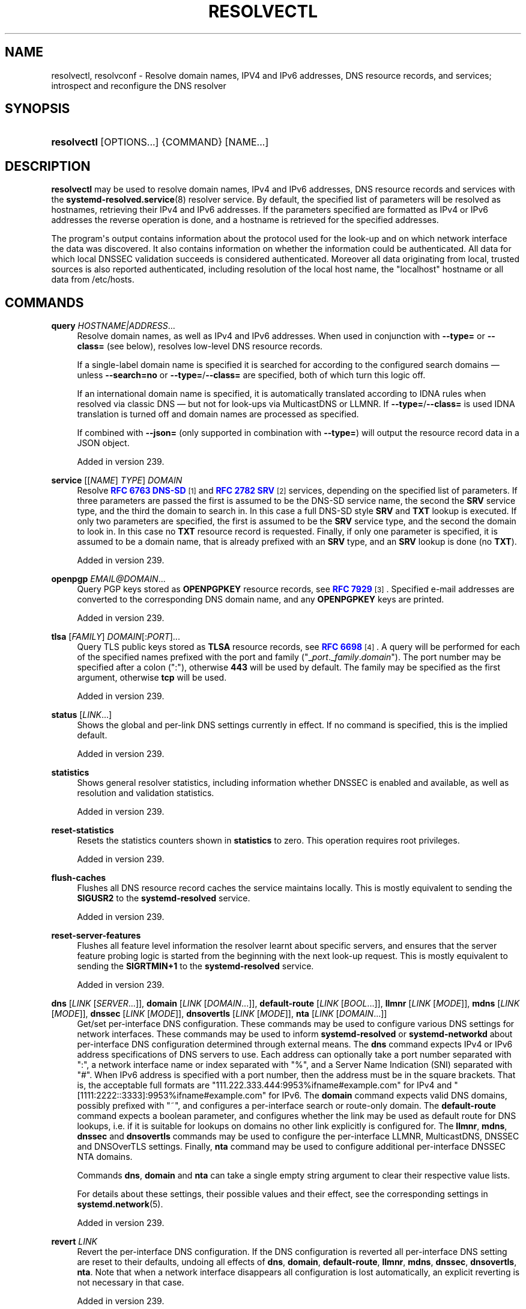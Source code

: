 '\" t
.TH "RESOLVECTL" "1" "" "systemd 256.4" "resolvectl"
.\" -----------------------------------------------------------------
.\" * Define some portability stuff
.\" -----------------------------------------------------------------
.\" ~~~~~~~~~~~~~~~~~~~~~~~~~~~~~~~~~~~~~~~~~~~~~~~~~~~~~~~~~~~~~~~~~
.\" http://bugs.debian.org/507673
.\" http://lists.gnu.org/archive/html/groff/2009-02/msg00013.html
.\" ~~~~~~~~~~~~~~~~~~~~~~~~~~~~~~~~~~~~~~~~~~~~~~~~~~~~~~~~~~~~~~~~~
.ie \n(.g .ds Aq \(aq
.el       .ds Aq '
.\" -----------------------------------------------------------------
.\" * set default formatting
.\" -----------------------------------------------------------------
.\" disable hyphenation
.nh
.\" disable justification (adjust text to left margin only)
.ad l
.\" -----------------------------------------------------------------
.\" * MAIN CONTENT STARTS HERE *
.\" -----------------------------------------------------------------
.SH "NAME"
resolvectl, resolvconf \- Resolve domain names, IPV4 and IPv6 addresses, DNS resource records, and services; introspect and reconfigure the DNS resolver
.SH "SYNOPSIS"
.HP \w'\fBresolvectl\fR\ 'u
\fBresolvectl\fR [OPTIONS...] {COMMAND} [NAME...]
.SH "DESCRIPTION"
.PP
\fBresolvectl\fR
may be used to resolve domain names, IPv4 and IPv6 addresses, DNS resource records and services with the
\fBsystemd-resolved.service\fR(8)
resolver service\&. By default, the specified list of parameters will be resolved as hostnames, retrieving their IPv4 and IPv6 addresses\&. If the parameters specified are formatted as IPv4 or IPv6 addresses the reverse operation is done, and a hostname is retrieved for the specified addresses\&.
.PP
The program\*(Aqs output contains information about the protocol used for the look\-up and on which network interface the data was discovered\&. It also contains information on whether the information could be authenticated\&. All data for which local DNSSEC validation succeeds is considered authenticated\&. Moreover all data originating from local, trusted sources is also reported authenticated, including resolution of the local host name, the
"localhost"
hostname or all data from
/etc/hosts\&.
.SH "COMMANDS"
.PP
\fBquery\fR \fIHOSTNAME|ADDRESS\fR\&...
.RS 4
Resolve domain names, as well as IPv4 and IPv6 addresses\&. When used in conjunction with
\fB\-\-type=\fR
or
\fB\-\-class=\fR
(see below), resolves low\-level DNS resource records\&.
.sp
If a single\-label domain name is specified it is searched for according to the configured search domains \(em unless
\fB\-\-search=no\fR
or
\fB\-\-type=\fR/\fB\-\-class=\fR
are specified, both of which turn this logic off\&.
.sp
If an international domain name is specified, it is automatically translated according to IDNA rules when resolved via classic DNS \(em but not for look\-ups via MulticastDNS or LLMNR\&. If
\fB\-\-type=\fR/\fB\-\-class=\fR
is used IDNA translation is turned off and domain names are processed as specified\&.
.sp
If combined with
\fB\-\-json=\fR
(only supported in combination with
\fB\-\-type=\fR) will output the resource record data in a JSON object\&.
.sp
Added in version 239\&.
.RE
.PP
\fBservice\fR [[\fINAME\fR] \fITYPE\fR] \fIDOMAIN\fR
.RS 4
Resolve
\m[blue]\fBRFC 6763 DNS\-SD\fR\m[]\&\s-2\u[1]\d\s+2
and
\m[blue]\fBRFC 2782 SRV\fR\m[]\&\s-2\u[2]\d\s+2
services, depending on the specified list of parameters\&. If three parameters are passed the first is assumed to be the DNS\-SD service name, the second the
\fBSRV\fR
service type, and the third the domain to search in\&. In this case a full DNS\-SD style
\fBSRV\fR
and
\fBTXT\fR
lookup is executed\&. If only two parameters are specified, the first is assumed to be the
\fBSRV\fR
service type, and the second the domain to look in\&. In this case no
\fBTXT\fR
resource record is requested\&. Finally, if only one parameter is specified, it is assumed to be a domain name, that is already prefixed with an
\fBSRV\fR
type, and an
\fBSRV\fR
lookup is done (no
\fBTXT\fR)\&.
.sp
Added in version 239\&.
.RE
.PP
\fBopenpgp\fR \fIEMAIL@DOMAIN\fR\&...
.RS 4
Query PGP keys stored as
\fBOPENPGPKEY\fR
resource records, see
\m[blue]\fBRFC 7929\fR\m[]\&\s-2\u[3]\d\s+2\&. Specified e\-mail addresses are converted to the corresponding DNS domain name, and any
\fBOPENPGPKEY\fR
keys are printed\&.
.sp
Added in version 239\&.
.RE
.PP
\fBtlsa\fR [\fIFAMILY\fR] \fIDOMAIN\fR[:\fIPORT\fR]\&...
.RS 4
Query TLS public keys stored as
\fBTLSA\fR
resource records, see
\m[blue]\fBRFC 6698\fR\m[]\&\s-2\u[4]\d\s+2\&. A query will be performed for each of the specified names prefixed with the port and family ("_\fIport\fR\&._\fIfamily\fR\&.\fIdomain\fR")\&. The port number may be specified after a colon (":"), otherwise
\fB443\fR
will be used by default\&. The family may be specified as the first argument, otherwise
\fBtcp\fR
will be used\&.
.sp
Added in version 239\&.
.RE
.PP
\fBstatus\fR [\fILINK\fR\&...]
.RS 4
Shows the global and per\-link DNS settings currently in effect\&. If no command is specified, this is the implied default\&.
.sp
Added in version 239\&.
.RE
.PP
\fBstatistics\fR
.RS 4
Shows general resolver statistics, including information whether DNSSEC is enabled and available, as well as resolution and validation statistics\&.
.sp
Added in version 239\&.
.RE
.PP
\fBreset\-statistics\fR
.RS 4
Resets the statistics counters shown in
\fBstatistics\fR
to zero\&. This operation requires root privileges\&.
.sp
Added in version 239\&.
.RE
.PP
\fBflush\-caches\fR
.RS 4
Flushes all DNS resource record caches the service maintains locally\&. This is mostly equivalent to sending the
\fBSIGUSR2\fR
to the
\fBsystemd\-resolved\fR
service\&.
.sp
Added in version 239\&.
.RE
.PP
\fBreset\-server\-features\fR
.RS 4
Flushes all feature level information the resolver learnt about specific servers, and ensures that the server feature probing logic is started from the beginning with the next look\-up request\&. This is mostly equivalent to sending the
\fBSIGRTMIN+1\fR
to the
\fBsystemd\-resolved\fR
service\&.
.sp
Added in version 239\&.
.RE
.PP
\fBdns\fR [\fILINK\fR [\fISERVER\fR\&...]], \fBdomain\fR [\fILINK\fR [\fIDOMAIN\fR\&...]], \fBdefault\-route\fR [\fILINK\fR [\fIBOOL\fR\&...]], \fBllmnr\fR [\fILINK\fR [\fIMODE\fR]], \fBmdns\fR [\fILINK\fR [\fIMODE\fR]], \fBdnssec\fR [\fILINK\fR [\fIMODE\fR]], \fBdnsovertls\fR [\fILINK\fR [\fIMODE\fR]], \fBnta\fR [\fILINK\fR [\fIDOMAIN\fR\&...]]
.RS 4
Get/set per\-interface DNS configuration\&. These commands may be used to configure various DNS settings for network interfaces\&. These commands may be used to inform
\fBsystemd\-resolved\fR
or
\fBsystemd\-networkd\fR
about per\-interface DNS configuration determined through external means\&. The
\fBdns\fR
command expects IPv4 or IPv6 address specifications of DNS servers to use\&. Each address can optionally take a port number separated with
":", a network interface name or index separated with
"%", and a Server Name Indication (SNI) separated with
"#"\&. When IPv6 address is specified with a port number, then the address must be in the square brackets\&. That is, the acceptable full formats are
"111\&.222\&.333\&.444:9953%ifname#example\&.com"
for IPv4 and
"[1111:2222::3333]:9953%ifname#example\&.com"
for IPv6\&. The
\fBdomain\fR
command expects valid DNS domains, possibly prefixed with
"~", and configures a per\-interface search or route\-only domain\&. The
\fBdefault\-route\fR
command expects a boolean parameter, and configures whether the link may be used as default route for DNS lookups, i\&.e\&. if it is suitable for lookups on domains no other link explicitly is configured for\&. The
\fBllmnr\fR,
\fBmdns\fR,
\fBdnssec\fR
and
\fBdnsovertls\fR
commands may be used to configure the per\-interface LLMNR, MulticastDNS, DNSSEC and DNSOverTLS settings\&. Finally,
\fBnta\fR
command may be used to configure additional per\-interface DNSSEC NTA domains\&.
.sp
Commands
\fBdns\fR,
\fBdomain\fR
and
\fBnta\fR
can take a single empty string argument to clear their respective value lists\&.
.sp
For details about these settings, their possible values and their effect, see the corresponding settings in
\fBsystemd.network\fR(5)\&.
.sp
Added in version 239\&.
.RE
.PP
\fBrevert \fR\fB\fILINK\fR\fR
.RS 4
Revert the per\-interface DNS configuration\&. If the DNS configuration is reverted all per\-interface DNS setting are reset to their defaults, undoing all effects of
\fBdns\fR,
\fBdomain\fR,
\fBdefault\-route\fR,
\fBllmnr\fR,
\fBmdns\fR,
\fBdnssec\fR,
\fBdnsovertls\fR,
\fBnta\fR\&. Note that when a network interface disappears all configuration is lost automatically, an explicit reverting is not necessary in that case\&.
.sp
Added in version 239\&.
.RE
.PP
\fBmonitor\fR
.RS 4
Show a continuous stream of local client resolution queries and their responses\&. Whenever a local query is completed the query\*(Aqs DNS resource lookup key and resource records are shown\&. Note that this displays queries issued locally only, and does not immediately relate to DNS requests submitted to configured DNS servers or the LLMNR or MulticastDNS zones, as lookups may be answered from the local cache, or might result in multiple DNS transactions (for example to validate DNSSEC information)\&. If CNAME/CNAME redirection chains are followed, a separate query will be displayed for each element of the chain\&. Use
\fB\-\-json=\fR
to enable JSON output\&.
.sp
Added in version 252\&.
.RE
.PP
\fBshow\-cache\fR
.RS 4
Show current cache content, per scope\&. Use
\fB\-\-json=\fR
to enable JSON output\&.
.sp
Added in version 254\&.
.RE
.PP
\fBshow\-server\-state\fR
.RS 4
Show detailed server state information, per DNS Server\&. Use
\fB\-\-json=\fR
to enable JSON output\&.
.sp
Added in version 255\&.
.RE
.PP
\fBlog\-level\fR [\fILEVEL\fR]
.RS 4
If no argument is given, print the current log level of the manager\&. If an optional argument
\fILEVEL\fR
is provided, then the command changes the current log level of the manager to
\fILEVEL\fR
(accepts the same values as
\fB\-\-log\-level=\fR
described in
\fBsystemd\fR(1))\&.
.sp
Added in version 244\&.
.RE
.SH "OPTIONS"
.PP
\fB\-4\fR, \fB\-6\fR
.RS 4
By default, when resolving a hostname, both IPv4 and IPv6 addresses are acquired\&. By specifying
\fB\-4\fR
only IPv4 addresses are requested, by specifying
\fB\-6\fR
only IPv6 addresses are requested\&.
.sp
Added in version 239\&.
.RE
.PP
\fB\-i\fR \fIINTERFACE\fR, \fB\-\-interface=\fR\fB\fIINTERFACE\fR\fR
.RS 4
Specifies the network interface to execute the query on\&. This may either be specified as numeric interface index or as network interface string (e\&.g\&.
"en0")\&. Note that this option has no effect if system\-wide DNS configuration (as configured in
/etc/resolv\&.conf
or
/etc/systemd/resolved\&.conf) in place of per\-link configuration is used\&.
.sp
Added in version 239\&.
.RE
.PP
\fB\-p\fR \fIPROTOCOL\fR, \fB\-\-protocol=\fR\fB\fIPROTOCOL\fR\fR
.RS 4
Specifies the network protocol for the query\&. May be one of
"dns"
(i\&.e\&. classic unicast DNS),
"llmnr"
(\m[blue]\fBLink\-Local Multicast Name Resolution\fR\m[]\&\s-2\u[5]\d\s+2),
"llmnr\-ipv4",
"llmnr\-ipv6"
(LLMNR via the indicated underlying IP protocols),
"mdns"
(\m[blue]\fBMulticast DNS\fR\m[]\&\s-2\u[6]\d\s+2),
"mdns\-ipv4",
"mdns\-ipv6"
(MDNS via the indicated underlying IP protocols)\&. By default the lookup is done via all protocols suitable for the lookup\&. If used, limits the set of protocols that may be used\&. Use this option multiple times to enable resolving via multiple protocols at the same time\&. The setting
"llmnr"
is identical to specifying this switch once with
"llmnr\-ipv4"
and once via
"llmnr\-ipv6"\&. Note that this option does not force the service to resolve the operation with the specified protocol, as that might require a suitable network interface and configuration\&. The special value
"help"
may be used to list known values\&.
.sp
Added in version 239\&.
.RE
.PP
\fB\-t\fR \fITYPE\fR, \fB\-\-type=\fR\fB\fITYPE\fR\fR, \fB\-c\fR \fICLASS\fR, \fB\-\-class=\fR\fB\fICLASS\fR\fR
.RS 4
When used in conjunction with the
\fBquery\fR
command, specifies the DNS resource record type (e\&.g\&.
\fBA\fR,
\fBAAAA\fR,
\fBMX\fR, \&...) and class (e\&.g\&.
\fBIN\fR,
\fBANY\fR, \&...) to look up\&. If these options are used a DNS resource record set matching the specified class and type is requested\&. The class defaults to
\fBIN\fR
if only a type is specified\&. The special value
"help"
may be used to list known values\&.
.sp
Without these options
\fBresolvectl query\fR
provides high\-level domain name to address and address to domain name resolution\&. With these options it provides low\-level DNS resource record resolution\&. The search domain logic is automatically turned off when these options are used, i\&.e\&. specified domain names need to be fully qualified domain names\&. Moreover, IDNA internal domain name translation is turned off as well, i\&.e\&. international domain names should be specified in
"xn\-\-\&..."
notation, unless look\-up in MulticastDNS/LLMNR is desired, in which case UTF\-8 characters should be used\&.
.sp
Added in version 239\&.
.RE
.PP
\fB\-\-service\-address=\fR\fB\fIBOOL\fR\fR
.RS 4
Takes a boolean parameter\&. If true (the default), when doing a service lookup with
\fB\-\-service\fR
the hostnames contained in the
\fBSRV\fR
resource records are resolved as well\&.
.sp
Added in version 239\&.
.RE
.PP
\fB\-\-service\-txt=\fR\fB\fIBOOL\fR\fR
.RS 4
Takes a boolean parameter\&. If true (the default), when doing a DNS\-SD service lookup with
\fB\-\-service\fR
the
\fBTXT\fR
service metadata record is resolved as well\&.
.sp
Added in version 239\&.
.RE
.PP
\fB\-\-cname=\fR\fB\fIBOOL\fR\fR
.RS 4
Takes a boolean parameter\&. If true (the default), DNS
\fBCNAME\fR
or
\fBDNAME\fR
redirections are followed\&. Otherwise, if a CNAME or DNAME record is encountered while resolving, an error is returned\&.
.sp
Added in version 239\&.
.RE
.PP
\fB\-\-validate=\fR\fB\fIBOOL\fR\fR
.RS 4
Takes a boolean parameter; used in conjunction with
\fBquery\fR\&. If true (the default), DNSSEC validation is applied as usual \(em under the condition that it is enabled for the network and for
systemd\-resolved\&.service
as a whole\&. If false, DNSSEC validation is disabled for the specific query, regardless of whether it is enabled for the network or in the service\&. Note that setting this option to true does not force DNSSEC validation on systems/networks where DNSSEC is turned off\&. This option is only suitable to turn off such validation where otherwise enabled, not enable validation where otherwise disabled\&.
.sp
Added in version 248\&.
.RE
.PP
\fB\-\-synthesize=\fR\fB\fIBOOL\fR\fR
.RS 4
Takes a boolean parameter; used in conjunction with
\fBquery\fR\&. If true (the default), select domains are resolved on the local system, among them
"localhost",
"_gateway",
"_outbound",
"_localdnsstub"
and
"_localdnsproxy"
or entries from
/etc/hosts\&. If false these domains are not resolved locally, and either fail (in case of
"localhost",
"_gateway"
or
"_outbound"
and suchlike) or go to the network via regular DNS/mDNS/LLMNR lookups (in case of
/etc/hosts
entries)\&.
.sp
Added in version 248\&.
.RE
.PP
\fB\-\-cache=\fR\fB\fIBOOL\fR\fR
.RS 4
Takes a boolean parameter; used in conjunction with
\fBquery\fR\&. If true (the default), lookups use the local DNS resource record cache\&. If false, lookups are routed to the network instead, regardless if already available in the local cache\&.
.sp
Added in version 248\&.
.RE
.PP
\fB\-\-zone=\fR\fB\fIBOOL\fR\fR
.RS 4
Takes a boolean parameter; used in conjunction with
\fBquery\fR\&. If true (the default), lookups are answered from locally registered LLMNR or mDNS resource records, if defined\&. If false, locally registered LLMNR/mDNS records are not considered for the lookup request\&.
.sp
Added in version 248\&.
.RE
.PP
\fB\-\-trust\-anchor=\fR\fB\fIBOOL\fR\fR
.RS 4
Takes a boolean parameter; used in conjunction with
\fBquery\fR\&. If true (the default), lookups for DS and DNSKEY are answered from the local DNSSEC trust anchors if possible\&. If false, the local trust store is not considered for the lookup request\&.
.sp
Added in version 248\&.
.RE
.PP
\fB\-\-network=\fR\fB\fIBOOL\fR\fR
.RS 4
Takes a boolean parameter; used in conjunction with
\fBquery\fR\&. If true (the default), lookups are answered via DNS, LLMNR or mDNS network requests if they cannot be synthesized locally, or be answered from the local cache, zone or trust anchors (see above)\&. If false, the request is not answered from the network and will thus fail if none of the indicated sources can answer them\&.
.sp
Added in version 248\&.
.RE
.PP
\fB\-\-search=\fR\fB\fIBOOL\fR\fR
.RS 4
Takes a boolean parameter\&. If true (the default), any specified single\-label hostnames will be searched in the domains configured in the search domain list, if it is non\-empty\&. Otherwise, the search domain logic is disabled\&. Note that this option has no effect if
\fB\-\-type=\fR
is used (see above), in which case the search domain logic is unconditionally turned off\&.
.sp
Added in version 239\&.
.RE
.PP
\fB\-\-raw\fR[=payload|packet]
.RS 4
Dump the answer as binary data\&. If there is no argument or if the argument is
"payload", the payload of the packet is exported\&. If the argument is
"packet", the whole packet is dumped in wire format, prefixed by length specified as a little\-endian 64\-bit number\&. This format allows multiple packets to be dumped and unambiguously parsed\&.
.sp
Added in version 239\&.
.RE
.PP
\fB\-\-legend=\fR\fB\fIBOOL\fR\fR
.RS 4
Takes a boolean parameter\&. If true (the default), column headers and meta information about the query response are shown\&. Otherwise, this output is suppressed\&.
.sp
Added in version 239\&.
.RE
.PP
\fB\-\-stale\-data=\fR\fB\fIBOOL\fR\fR
.RS 4
Takes a boolean parameter; used in conjunction with
\fBquery\fR\&. If true (the default), lookups are answered with stale data (expired resource records) if possible\&. If false, the stale data is not considered for the lookup request\&.
.sp
Added in version 254\&.
.RE
.PP
\fB\-\-relax\-single\-label=\fR\fB\fIBOOL\fR\fR
.RS 4
Takes a boolean parameter; used in conjunction with
\fBquery\fR\&. If true, rules regarding routing of single\-label names are relaxed\&. Defaults to false\&. By default, lookups of single label names are assumed to refer to local hosts to be resolved via local resolution such as LLMNR or via search domain qualification and are not routed to upstream servers as is\&. If this option is enabled these rules are disabled and the queries are routed upstream anyway\&. Also see the
\fIResolveUnicastSingleLabel=\fR
option in
\fBresolved.conf\fR(5)
which provides a system\-wide option that controls this behaviour\&.
.sp
Added in version 256\&.
.RE
.PP
\fB\-\-json=\fR\fB\fIMODE\fR\fR
.RS 4
Shows output formatted as JSON\&. Expects one of
"short"
(for the shortest possible output without any redundant whitespace or line breaks),
"pretty"
(for a pretty version of the same, with indentation and line breaks) or
"off"
(to turn off JSON output, the default)\&.
.RE
.PP
\fB\-j\fR
.RS 4
Equivalent to
\fB\-\-json=pretty\fR
if running on a terminal, and
\fB\-\-json=short\fR
otherwise\&.
.RE
.PP
\fB\-\-no\-pager\fR
.RS 4
Do not pipe output into a pager\&.
.RE
.PP
\fB\-h\fR, \fB\-\-help\fR
.RS 4
Print a short help text and exit\&.
.RE
.PP
\fB\-\-version\fR
.RS 4
Print a short version string and exit\&.
.RE
.SH "COMPATIBILITY WITH RESOLVCONF(8)"
.PP
\fBresolvectl\fR
is a multi\-call binary\&. When invoked as
"resolvconf"
(generally achieved by means of a symbolic link of this name to the
\fBresolvectl\fR
binary) it is run in a limited
\fBresolvconf\fR(8)
compatibility mode\&. It accepts mostly the same arguments and pushes all data into
\fBsystemd-resolved.service\fR(8), similar to how
\fBdns\fR
and
\fBdomain\fR
commands operate\&. Note that
\fBsystemd\-resolved\&.service\fR
is the only supported backend, which is different from other implementations of this command\&.
.PP
/etc/resolv\&.conf
will only be updated with servers added with this command when
/etc/resolv\&.conf
is a symlink to
/run/systemd/resolve/resolv\&.conf, and not a static file\&. See the discussion of
/etc/resolv\&.conf
handling in
\fBsystemd-resolved.service\fR(8)\&.
.PP
Not all operations supported by other implementations are supported natively\&. Specifically:
.PP
\fB\-a\fR
.RS 4
Registers per\-interface DNS configuration data with
\fBsystemd\-resolved\fR\&. Expects a network interface name as only command line argument\&. Reads
\fBresolv.conf\fR(5)\-compatible DNS configuration data from its standard input\&. Relevant fields are
"nameserver"
and
"domain"/"search"\&. This command is mostly identical to invoking
\fBresolvectl\fR
with a combination of
\fBdns\fR
and
\fBdomain\fR
commands\&.
.sp
Added in version 239\&.
.RE
.PP
\fB\-d\fR
.RS 4
Unregisters per\-interface DNS configuration data with
\fBsystemd\-resolved\fR\&. This command is mostly identical to invoking
\fBresolvectl revert\fR\&.
.sp
Added in version 239\&.
.RE
.PP
\fB\-f\fR
.RS 4
When specified
\fB\-a\fR
and
\fB\-d\fR
will not complain about missing network interfaces and will silently execute no operation in that case\&.
.sp
Added in version 239\&.
.RE
.PP
\fB\-x\fR
.RS 4
This switch for "exclusive" operation is supported only partially\&. It is mapped to an additional configured search domain of
"~\&."
\(em i\&.e\&. ensures that DNS traffic is preferably routed to the DNS servers on this interface, unless there are other, more specific domains configured on other interfaces\&.
.sp
Added in version 239\&.
.RE
.PP
\fB\-m\fR, \fB\-p\fR
.RS 4
These switches are not supported and are silently ignored\&.
.sp
Added in version 239\&.
.RE
.PP
\fB\-u\fR, \fB\-I\fR, \fB\-i\fR, \fB\-l\fR, \fB\-R\fR, \fB\-r\fR, \fB\-v\fR, \fB\-V\fR, \fB\-\-enable\-updates\fR, \fB\-\-disable\-updates\fR, \fB\-\-are\-updates\-enabled\fR
.RS 4
These switches are not supported and the command will fail if used\&.
.sp
Added in version 239\&.
.RE
.PP
See
\fBresolvconf\fR(8)
for details on those command line options\&.
.SH "EXAMPLES"
.PP
\fBExample\ \&1.\ \&Retrieve the addresses of the "www\&.0pointer\&.net" domain (A and AAAA resource records)\fR
.sp
.if n \{\
.RS 4
.\}
.nf
$ resolvectl query www\&.0pointer\&.net
www\&.0pointer\&.net: 2a01:238:43ed:c300:10c3:bcf3:3266:da74
                  85\&.214\&.157\&.71

\-\- Information acquired via protocol DNS in 611\&.6ms\&.
\-\- Data is authenticated: no
.fi
.if n \{\
.RE
.\}
.PP
\fBExample\ \&2.\ \&Retrieve the domain of the "85\&.214\&.157\&.71" IP address (PTR resource record)\fR
.sp
.if n \{\
.RS 4
.\}
.nf
$ resolvectl query 85\&.214\&.157\&.71
85\&.214\&.157\&.71: gardel\&.0pointer\&.net

\-\- Information acquired via protocol DNS in 1\&.2997s\&.
\-\- Data is authenticated: no
.fi
.if n \{\
.RE
.\}
.PP
\fBExample\ \&3.\ \&Retrieve the MX record of the "yahoo\&.com" domain\fR
.sp
.if n \{\
.RS 4
.\}
.nf
$ resolvectl \-\-legend=no \-t MX query yahoo\&.com
yahoo\&.com\&. IN MX    1 mta7\&.am0\&.yahoodns\&.net
yahoo\&.com\&. IN MX    1 mta6\&.am0\&.yahoodns\&.net
yahoo\&.com\&. IN MX    1 mta5\&.am0\&.yahoodns\&.net
.fi
.if n \{\
.RE
.\}
.PP
\fBExample\ \&4.\ \&Resolve an SRV service\fR
.sp
.if n \{\
.RS 4
.\}
.nf
$ resolvectl service _xmpp\-server\&._tcp gmail\&.com
_xmpp\-server\&._tcp/gmail\&.com: alt1\&.xmpp\-server\&.l\&.google\&.com:5269 [priority=20, weight=0]
                             173\&.194\&.210\&.125
                             alt4\&.xmpp\-server\&.l\&.google\&.com:5269 [priority=20, weight=0]
                             173\&.194\&.65\&.125
                             \&...
.fi
.if n \{\
.RE
.\}
.PP
\fBExample\ \&5.\ \&Retrieve a PGP key (OPENPGP resource record)\fR
.sp
.if n \{\
.RS 4
.\}
.nf
$ resolvectl openpgp zbyszek@fedoraproject\&.org
d08ee310438ca124a6149ea5cc21b6313b390dce485576eff96f8722\&._openpgpkey\&.fedoraproject\&.org\&. IN OPENPGPKEY
        mQINBFBHPMsBEACeInGYJCb+7TurKfb6wGyTottCDtiSJB310i37/6ZYoeIay/5soJjlMyf
        MFQ9T2XNT/0LM6gTa0MpC1st9LnzYTMsT6tzRly1D1UbVI6xw0g0vE5y2Cjk3xUwAynCsSs
        \&...
.fi
.if n \{\
.RE
.\}
.PP
\fBExample\ \&6.\ \&Retrieve a TLS key (TLSA resource record)\fR
.sp
.if n \{\
.RS 4
.\}
.nf
$ resolvectl tlsa tcp fedoraproject\&.org:443
_443\&._tcp\&.fedoraproject\&.org IN TLSA 0 0 1 19400be5b7a31fb733917700789d2f0a2471c0c9d506c0e504c06c16d7cb17c0
        \-\- Cert\&. usage: CA constraint
        \-\- Selector: Full Certificate
        \-\- Matching type: SHA\-256
.fi
.if n \{\
.RE
.\}
.PP
"tcp"
and
":443"
are optional and could be skipped\&.
.SH "SEE ALSO"
.PP
\fBsystemd\fR(1), \fBsystemd-resolved.service\fR(8), \fBsystemd.dnssd\fR(5), \fBsystemd-networkd.service\fR(8), \fBresolvconf\fR(8)
.SH "NOTES"
.IP " 1." 4
RFC 6763 DNS-SD
.RS 4
\%https://tools.ietf.org/html/rfc6763
.RE
.IP " 2." 4
RFC 2782 SRV
.RS 4
\%https://tools.ietf.org/html/rfc2782
.RE
.IP " 3." 4
RFC 7929
.RS 4
\%https://tools.ietf.org/html/rfc7929
.RE
.IP " 4." 4
RFC 6698
.RS 4
\%https://tools.ietf.org/html/rfc6698
.RE
.IP " 5." 4
Link-Local Multicast Name Resolution
.RS 4
\%https://tools.ietf.org/html/rfc4795
.RE
.IP " 6." 4
Multicast DNS
.RS 4
\%https://www.ietf.org/rfc/rfc6762.txt
.RE
